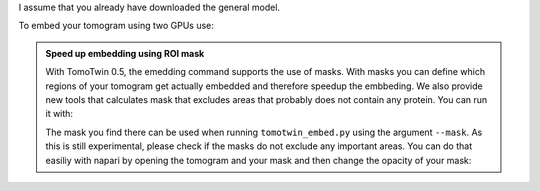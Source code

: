 I assume that you already have downloaded the general model.

To embed your tomogram using two GPUs use:

.. prompt:: bash $

    CUDA_VISIBLE_DEVICES=0,1 tomotwin_embed.py tomogram -m LATEST_TOMOTWIN_MODEL.pth -v your_tomo_a10.mrc -b 256 -o out/embed/tomo/ -s 2

.. admonition:: Speed up embedding using ROI mask

    With TomoTwin 0.5, the emedding command supports the use of masks. With masks you can define which regions of your tomogram get actually embedded and therefore speedup the embbeding.
    We also provide new tools that calculates mask that excludes areas that probably does not contain any protein. You can run it with:

    .. prompt:: bash $

        tomotwin_tools.py embedding_mask -i your_tomo_a10.mrc -o out/mask/

    The mask you find there can be used when running ``tomotwin_embed.py`` using the argument ``--mask``.
    As this is still experimental, please check if the masks do not exclude any important areas. You can do that easiliy with napari by opening the tomogram and your mask and then change the opacity of your mask:

    .. prompt:: bash $

        napari your_tomo_a10.mrc out_mask/your_tomo_a10_mask.mrc
